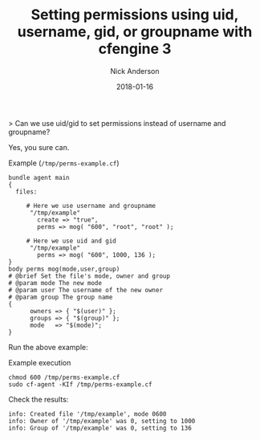 #+Title: Setting permissions using uid, username, gid, or groupname with cfengine 3
#+AUTHOR: Nick Anderson
#+DATE: 2018-01-16
#+TAGS: cfengine
#+DRAFT: false

> Can we use uid/gid to set permissions instead of username and groupname?

Yes, you sure can.

#+Caption: Example (=/tmp/perms-example.cf=)
#+BEGIN_SRC cfengine3 :tangle /tmp/perms-example.cf
  bundle agent main
  {
    files:
      
       # Here we use username and groupname
        "/tmp/example"
          create => "true",
          perms => mog( "600", "root", "root" );

       # Here we use uid and gid
        "/tmp/example"
          perms => mog( "600", 1000, 136 );
  }
  body perms mog(mode,user,group)
  # @brief Set the file's mode, owner and group
  # @param mode The new mode
  # @param user The username of the new owner
  # @param group The group name
  {
        owners => { "$(user)" };
        groups => { "$(group)" };
        mode   => "$(mode)";
  }
#+END_SRC

Run the above example:

#+Caption: Example execution
#+BEGIN_SRC shell
  chmod 600 /tmp/perms-example.cf
  sudo cf-agent -KIf /tmp/perms-example.cf
#+END_SRC

Check the results:

#+Caption: Execution output
#+RESULTS:
#+BEGIN_EXAMPLE
    info: Created file '/tmp/example', mode 0600
    info: Owner of '/tmp/example' was 0, setting to 1000
    info: Group of '/tmp/example' was 0, setting to 136
#+END_EXAMPLE

